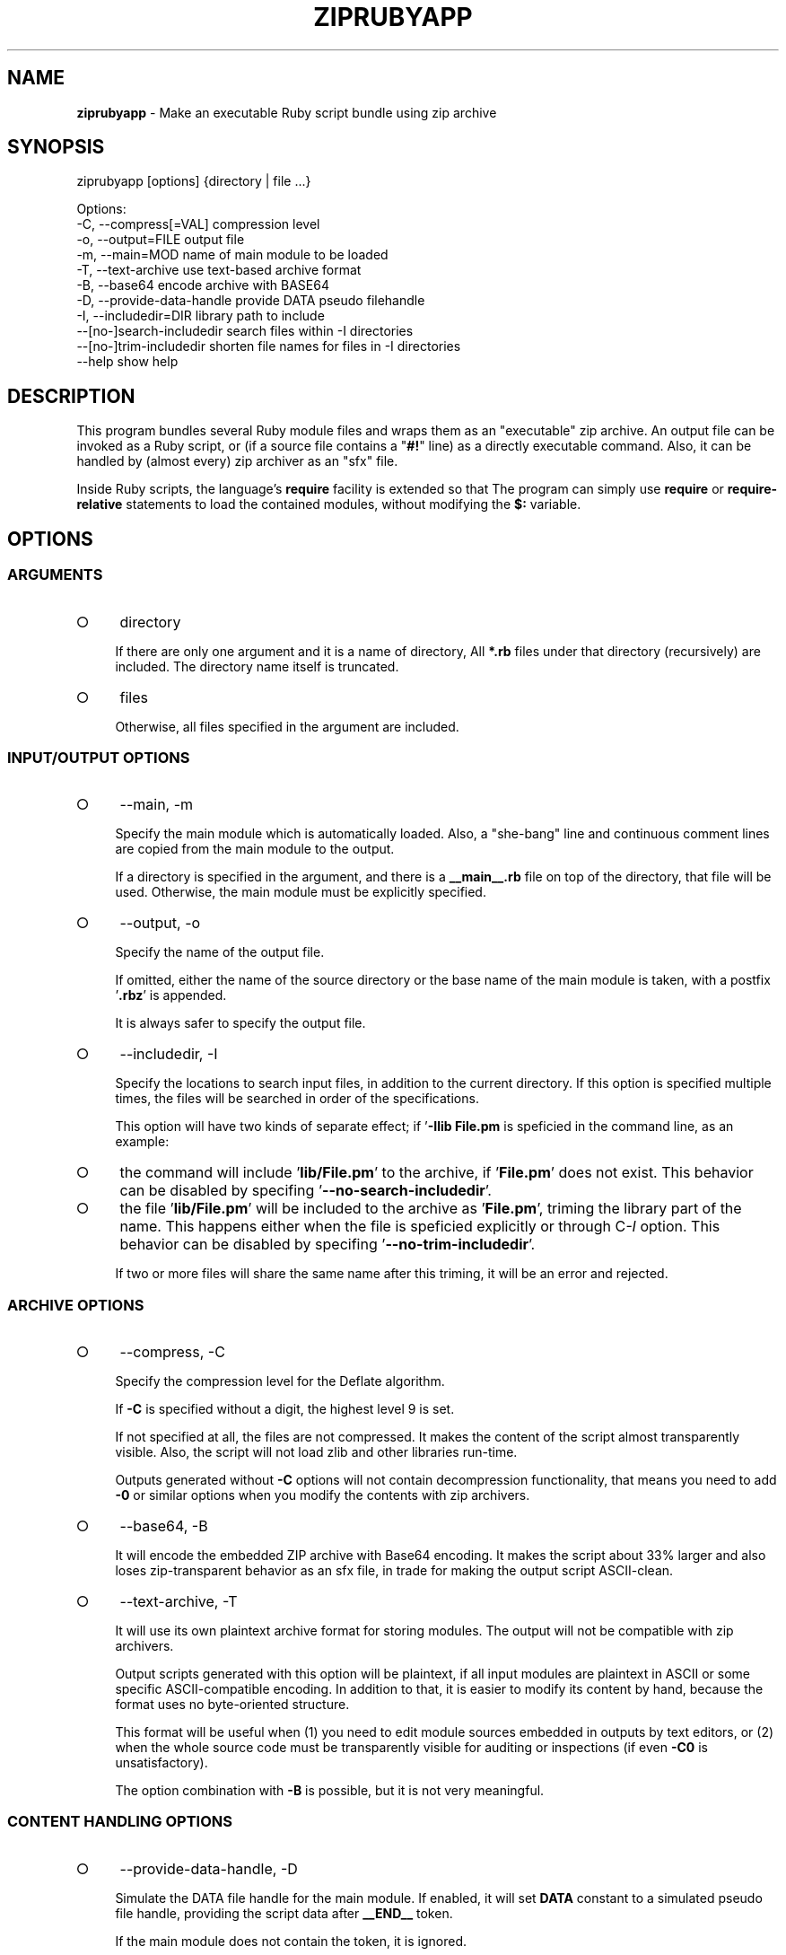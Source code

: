 .\" generated with Ronn-NG/v0.9.1
.\" http://github.com/apjanke/ronn-ng/tree/0.9.1
.TH "ZIPRUBYAPP" "1" "March 2025" ""
.SH "NAME"
\fBziprubyapp\fR \- Make an executable Ruby script bundle using zip archive
.SH "SYNOPSIS"
.nf
ziprubyapp [options] {directory | file \|\.\|\.\|\.}

Options:
  \-C, \-\-compress[=VAL]             compression level
  \-o, \-\-output=FILE                output file
  \-m, \-\-main=MOD                   name of main module to be loaded
  \-T, \-\-text\-archive               use text\-based archive format
  \-B, \-\-base64                     encode archive with BASE64
  \-D, \-\-provide\-data\-handle        provide DATA pseudo filehandle
  \-I, \-\-includedir=DIR             library path to include
      \-\-[no\-]search\-includedir     search files within \-I directories
      \-\-[no\-]trim\-includedir       shorten file names for files in \-I directories
  \-\-help                           show help
.fi
.SH "DESCRIPTION"
This program bundles several Ruby module files and wraps them as an "executable" zip archive\. An output file can be invoked as a Ruby script, or (if a source file contains a "\fB#!\fR" line) as a directly executable command\. Also, it can be handled by (almost every) zip archiver as an "sfx" file\.
.P
Inside Ruby scripts, the language's \fBrequire\fR facility is extended so that The program can simply use \fBrequire\fR or \fBrequire\-relative\fR statements to load the contained modules, without modifying the \fB$:\fR variable\.
.SH "OPTIONS"
.SS "ARGUMENTS"
.IP "\[ci]" 4
directory
.IP
If there are only one argument and it is a name of directory, All \fB*\.rb\fR files under that directory (recursively) are included\. The directory name itself is truncated\.
.IP "\[ci]" 4
files
.IP
Otherwise, all files specified in the argument are included\.
.IP "" 0
.SS "INPUT/OUTPUT OPTIONS"
.IP "\[ci]" 4
\-\-main, \-m
.IP
Specify the main module which is automatically loaded\. Also, a "she\-bang" line and continuous comment lines are copied from the main module to the output\.
.IP
If a directory is specified in the argument, and there is a \fB__main__\.rb\fR file on top of the directory, that file will be used\. Otherwise, the main module must be explicitly specified\.
.IP "\[ci]" 4
\-\-output, \-o
.IP
Specify the name of the output file\.
.IP
If omitted, either the name of the source directory or the base name of the main module is taken, with a postfix '\fB\.rbz\fR' is appended\.
.IP
It is always safer to specify the output file\.
.IP "\[ci]" 4
\-\-includedir, \-I
.IP
Specify the locations to search input files, in addition to the current directory\. If this option is specified multiple times, the files will be searched in order of the specifications\.
.IP
This option will have two kinds of separate effect; if '\fB\-Ilib File\.pm\fR is speficied in the command line, as an example:
.IP "\[ci]" 4
the command will include '\fBlib/File\.pm\fR' to the archive, if '\fBFile\.pm\fR' does not exist\. This behavior can be disabled by specifing '\fB\-\-no\-search\-includedir\fR'\.
.IP "\[ci]" 4
the file '\fBlib/File\.pm\fR' will be included to the archive as '\fBFile\.pm\fR', triming the library part of the name\. This happens either when the file is speficied explicitly or through C\fI\-I\fR option\. This behavior can be disabled by specifing '\fB\-\-no\-trim\-includedir\fR'\.
.IP
If two or more files will share the same name after this triming, it will be an error and rejected\.
.IP "" 0

.IP "" 0
.SS "ARCHIVE OPTIONS"
.IP "\[ci]" 4
\-\-compress, \-C
.IP
Specify the compression level for the Deflate algorithm\.
.IP
If \fB\-C\fR is specified without a digit, the highest level 9 is set\.
.IP
If not specified at all, the files are not compressed\. It makes the content of the script almost transparently visible\. Also, the script will not load zlib and other libraries run\-time\.
.IP
Outputs generated without \fB\-C\fR options will not contain decompression functionality, that means you need to add \fB\-0\fR or similar options when you modify the contents with zip archivers\.
.IP "\[ci]" 4
\-\-base64, \-B
.IP
It will encode the embedded ZIP archive with Base64 encoding\. It makes the script about 33% larger and also loses zip\-transparent behavior as an sfx file, in trade for making the output script ASCII\-clean\.
.IP "\[ci]" 4
\-\-text\-archive, \-T
.IP
It will use its own plaintext archive format for storing modules\. The output will not be compatible with zip archivers\.
.IP
Output scripts generated with this option will be plaintext, if all input modules are plaintext in ASCII or some specific ASCII\-compatible encoding\. In addition to that, it is easier to modify its content by hand, because the format uses no byte\-oriented structure\.
.IP
This format will be useful when (1) you need to edit module sources embedded in outputs by text editors, or (2) when the whole source code must be transparently visible for auditing or inspections (if even \fB\-C0\fR is unsatisfactory)\.
.IP
The option combination with \fB\-B\fR is possible, but it is not very meaningful\.
.IP "" 0
.SS "CONTENT HANDLING OPTIONS"
.IP "\[ci]" 4
\-\-provide\-data\-handle, \-D
.IP
Simulate the DATA file handle for the main module\. If enabled, it will set \fBDATA\fR constant to a simulated pseudo file handle, providing the script data after \fB__END__\fR token\.
.IP
If the main module does not contain the token, it is ignored\.
.IP
It is implemented with StringIO in Ruby\. For both performance and simplicity, the relative position of the \fB__END__\fR token in the input is remembered when the script is generated\. If you replace the main module by zip archivers, the data will be broken\.
.IP "" 0
.SH "APIS"
There are currently no APIs visible to user scripts except import hooks\. Module \fBZipRubyApp\fR is provided in the zipped script, so if you need to change some behavior upon packaging, something like
.IP "" 4
.nf
unless defined? ZipRubyApp
  $:\.unshift(__dir__)
end
.fi
.IP "" 0
.P
can be used\.
.SH "LIMITATIONS"
.IP "\[ci]" 4
Only pure Ruby scripts or modules can be loaded from zip archive\. Dynamic loading (*\.so, *\.dll) will not be available\.
.IP "\[ci]" 4
\fB__FILE__\fR tokens in the archived file will have virtual values of "\fIarchivename\fR/\fImodulename\fR", which does not exist in the real file system\. This also holds for the "main script" to be referred to\. It means that the common technique for making a "dual\-use" module/script "\fBif __FILE__ == $0\fR" will not work\. Instead, please provide a short entry script as a main script\.
.IP "\[ci]" 4
For compactness (and minimal dependency only to core modules), an embedded parser for zip archives is extremely simple\. It can not parse archives with any advanced features or partially\-broken archives\. If you modify the packed archive using usual zip archivers, be aware of that\.
.IP "\[ci]" 4
All files are decoded into the memory at the beginning of the program execution\. It is not wise to include unneeded files into the archive\.
.IP "" 0
.SH "IMPLEMENTATION"
A zip archive of module files are stored in the \fBDATA\fR section\. A minimal parser for Zip archives is embedded to the output script, and it will extract the source codes of all modules to an on\-memory storage at the start\-up\. The functions \fBrequire\fR and \fBrequire_relative\fR in the Kernel module is extended load those modules\.
.SH "DEPENDENCIES"
Zipped scripts generated by this command will not depend on any external modules, except those included in the core modules of Ruby distributions as of version 2\.3\.1\.
.P
This command itself is depending on the \fBzip\fR command from Info\-Zip\. It must be available in the command search path\.
.SH "REFERENCE"
.IP "\[ci]" 4
Homepage \fIhttps://www\.github\.com/yoiwa\-personal/ziprubyapp\fR
.IP "\[ci]" 4
Python's "zipapp" implementation \fIhttps://docs\.python\.org/en/3/library/zipapp\.html\fR
.IP "" 0
.SH "AUTHOR/COPYRIGHT"
Copyright 2019 Yutaka OIWA \fIyutaka@oiwa\.jp\fR\.
.P
Licensed under the Apache License, Version 2\.0 (the "License"); you may not use this file except in compliance with the License\. You may obtain a copy of the License at
.P
http://www\.apache\.org/licenses/LICENSE\-2\.0
.P
Unless required by applicable law or agreed to in writing, software distributed under the License is distributed on an "AS IS" BASIS, WITHOUT WARRANTIES OR CONDITIONS OF ANY KIND, either express or implied\. See the License for the specific language governing permissions and limitations under the License\.
.P
As a special exception to the Apache License, outputs of this software, which contain a code snippet copied from this software, may be used and distributed under terms of your choice, so long as the sole purpose of these works is not redistributing the code snippet, this software, or modified works of those\. The "AS\-IS BASIS" clause above still applies in these cases\.
.P
(In short, you can freely use this software to package YOUR software and the Apache License will not apply for YOURS\.)
